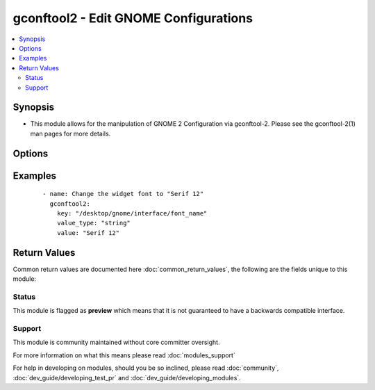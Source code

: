 .. _gconftool2:


gconftool2 - Edit GNOME Configurations
++++++++++++++++++++++++++++++++++++++

.. versionadded:: 2.3


.. contents::
   :local:
   :depth: 2


Synopsis
--------

* This module allows for the manipulation of GNOME 2 Configuration via gconftool-2.  Please see the gconftool-2(1) man pages for more details.




Options
-------

.. raw:: html

    <table border=1 cellpadding=4>
    <tr>
    <th class="head">parameter</th>
    <th class="head">required</th>
    <th class="head">default</th>
    <th class="head">choices</th>
    <th class="head">comments</th>
    </tr>
                <tr><td>config_source<br/><div style="font-size: small;"></div></td>
    <td>no</td>
    <td></td>
        <td></td>
        <td><div>Specify a configuration source to use rather than the default path. See man gconftool-2(1)</div>        </td></tr>
                <tr><td>direct<br/><div style="font-size: small;"></div></td>
    <td>no</td>
    <td></td>
        <td><ul><li>yes</li><li>no</li></ul></td>
        <td><div>Access the config database directly, bypassing server.  If direct is specified then the config_source must be specified as well. See man gconftool-2(1)</div>        </td></tr>
                <tr><td>key<br/><div style="font-size: small;"></div></td>
    <td>yes</td>
    <td></td>
        <td></td>
        <td><div>A GConf preference key is an element in the GConf repository that corresponds to an application preference. See man gconftool-2(1)</div>        </td></tr>
                <tr><td>state<br/><div style="font-size: small;"></div></td>
    <td>yes</td>
    <td></td>
        <td><ul><li>get</li><li>present</li><li>absent</li></ul></td>
        <td><div>The action to take upon the key/value.</div>        </td></tr>
                <tr><td>value<br/><div style="font-size: small;"></div></td>
    <td>no</td>
    <td></td>
        <td></td>
        <td><div>Preference keys typically have simple values such as strings, integers, or lists of strings and integers. This is ignored if the state is "get". See man gconftool-2(1)</div>        </td></tr>
                <tr><td>value_type<br/><div style="font-size: small;"></div></td>
    <td>no</td>
    <td></td>
        <td><ul><li>int</li><li>bool</li><li>float</li><li>string</li></ul></td>
        <td><div>The type of value being set. This is ignored if the state is "get".</div>        </td></tr>
        </table>
    </br>



Examples
--------

 ::

    - name: Change the widget font to "Serif 12"
      gconftool2:
        key: "/desktop/gnome/interface/font_name"
        value_type: "string"
        value: "Serif 12"

Return Values
-------------

Common return values are documented here :doc:`common_return_values`, the following are the fields unique to this module:

.. raw:: html

    <table border=1 cellpadding=4>
    <tr>
    <th class="head">name</th>
    <th class="head">description</th>
    <th class="head">returned</th>
    <th class="head">type</th>
    <th class="head">sample</th>
    </tr>

        <tr>
        <td> value_type </td>
        <td> The type of the value that was changed </td>
        <td align=center> success </td>
        <td align=center> string </td>
        <td align=center> string </td>
    </tr>
            <tr>
        <td> key </td>
        <td> The key specified in the module parameters </td>
        <td align=center> success </td>
        <td align=center> string </td>
        <td align=center> /desktop/gnome/interface/font_name </td>
    </tr>
            <tr>
        <td> value </td>
        <td> The value of the preference key after executing the module </td>
        <td align=center> success </td>
        <td align=center> string </td>
        <td align=center> Serif 12 </td>
    </tr>
        
    </table>
    </br></br>




Status
~~~~~~

This module is flagged as **preview** which means that it is not guaranteed to have a backwards compatible interface.


Support
~~~~~~~

This module is community maintained without core committer oversight.

For more information on what this means please read :doc:`modules_support`


For help in developing on modules, should you be so inclined, please read :doc:`community`, :doc:`dev_guide/developing_test_pr` and :doc:`dev_guide/developing_modules`.
